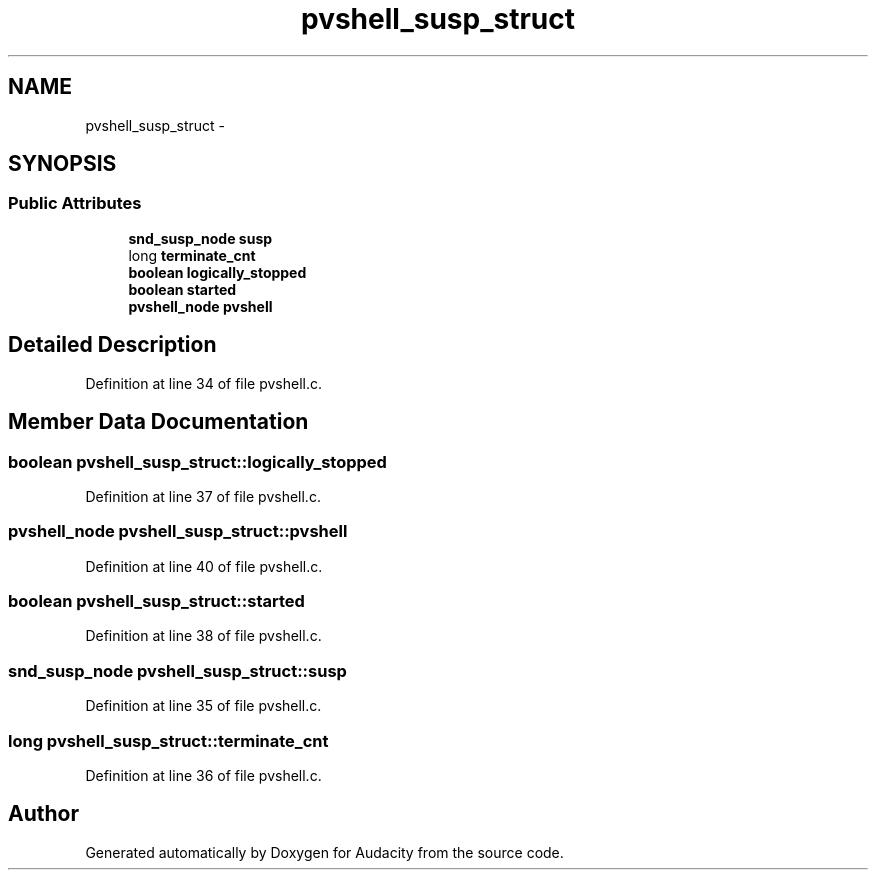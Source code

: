 .TH "pvshell_susp_struct" 3 "Thu Apr 28 2016" "Audacity" \" -*- nroff -*-
.ad l
.nh
.SH NAME
pvshell_susp_struct \- 
.SH SYNOPSIS
.br
.PP
.SS "Public Attributes"

.in +1c
.ti -1c
.RI "\fBsnd_susp_node\fP \fBsusp\fP"
.br
.ti -1c
.RI "long \fBterminate_cnt\fP"
.br
.ti -1c
.RI "\fBboolean\fP \fBlogically_stopped\fP"
.br
.ti -1c
.RI "\fBboolean\fP \fBstarted\fP"
.br
.ti -1c
.RI "\fBpvshell_node\fP \fBpvshell\fP"
.br
.in -1c
.SH "Detailed Description"
.PP 
Definition at line 34 of file pvshell\&.c\&.
.SH "Member Data Documentation"
.PP 
.SS "\fBboolean\fP pvshell_susp_struct::logically_stopped"

.PP
Definition at line 37 of file pvshell\&.c\&.
.SS "\fBpvshell_node\fP pvshell_susp_struct::pvshell"

.PP
Definition at line 40 of file pvshell\&.c\&.
.SS "\fBboolean\fP pvshell_susp_struct::started"

.PP
Definition at line 38 of file pvshell\&.c\&.
.SS "\fBsnd_susp_node\fP pvshell_susp_struct::susp"

.PP
Definition at line 35 of file pvshell\&.c\&.
.SS "long pvshell_susp_struct::terminate_cnt"

.PP
Definition at line 36 of file pvshell\&.c\&.

.SH "Author"
.PP 
Generated automatically by Doxygen for Audacity from the source code\&.
